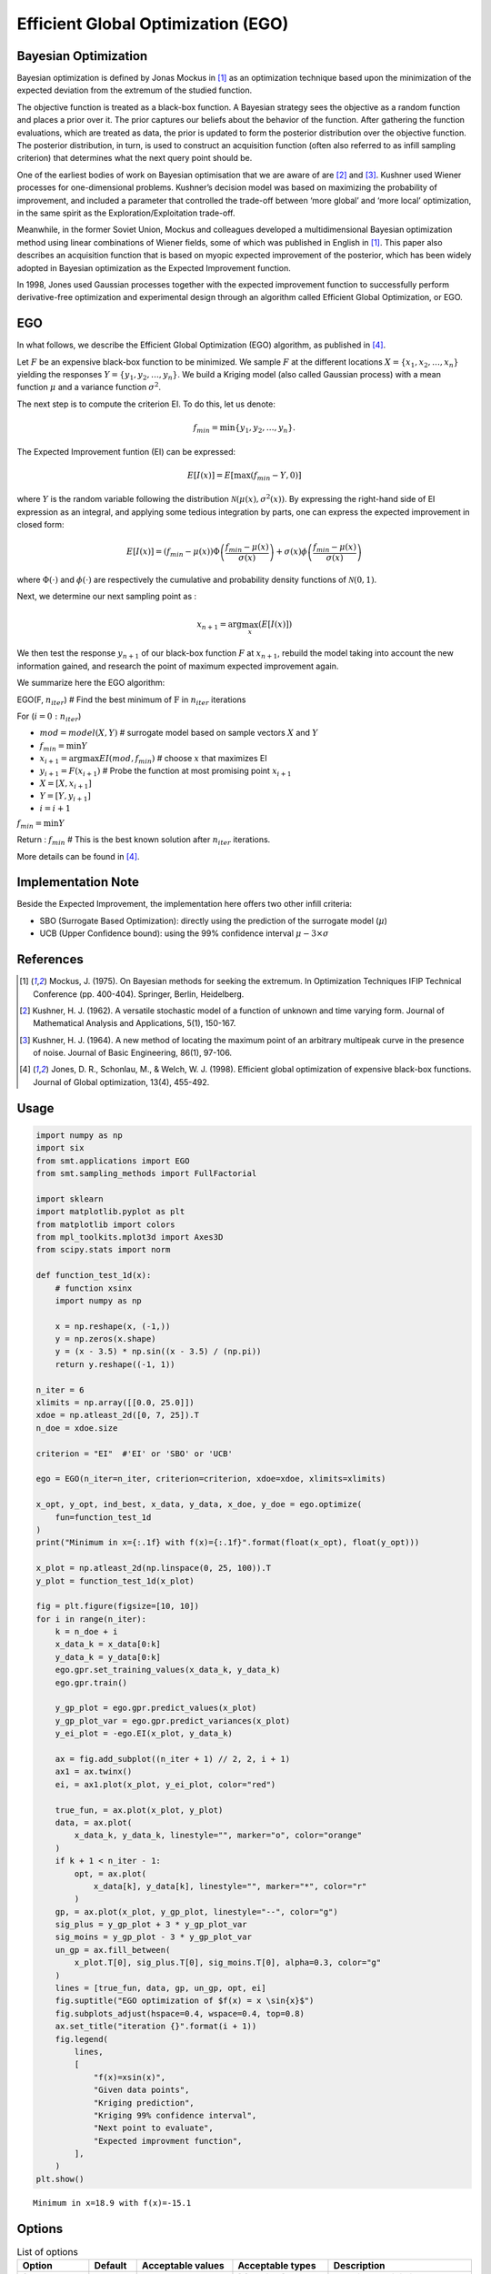 Efficient Global Optimization (EGO)
===================================

Bayesian Optimization
---------------------

Bayesian optimization is defined by Jonas Mockus in [1]_ as an optimization technique 
based upon the minimization of the expected deviation from the extremum of the studied function. 

The objective function is treated as a black-box function. A Bayesian strategy sees the objective 
as a random function and places a prior over it. The prior captures our beliefs about the behavior 
of the function. After gathering the function evaluations, which are treated as data, the prior is 
updated to form the posterior distribution over the objective function. The posterior distribution, 
in turn, is used to construct an acquisition function (often also referred to as infill sampling 
criterion) that determines what the next query point should be.

One of the earliest bodies of work on Bayesian optimisation that we are aware 
of are [2]_ and [3]_. Kushner used Wiener processes for one-dimensional problems.
Kushner’s decision model was based on maximizing the probability of improvement, and included a 
parameter that controlled the trade-off between ‘more global’ and ‘more local’ optimization, in 
the same spirit as the Exploration/Exploitation trade-off.

Meanwhile, in the former Soviet Union, Mockus and colleagues developed a multidimensional 
Bayesian optimization method using linear combinations of Wiener fields, some of which was 
published in English in [1]_. This paper also describes an acquisition function that 
is based on myopic expected improvement of the posterior, which has been widely adopted in 
Bayesian optimization as the Expected Improvement function.

In 1998, Jones used Gaussian processes together with the expected improvement function to 
successfully perform derivative-free optimization and experimental design through an algorithm 
called  Efficient  Global  Optimization, or EGO.

EGO
---

In what follows, we describe the Efficient Global Optimization (EGO) algorithm, 
as published in [4]_.

Let :math:`F` be an expensive black-box function to be minimized. We sample :math:`F` at the 
different locations :math:`X = \{x_1, x_2,\ldots,x_n\}$` yielding the responses 
:math:`Y = \{y_1, y_2,\ldots,y_n\}`. We build a Kriging model (also called Gaussian process) 
with a mean function :math:`\mu` and a variance function :math:`\sigma^{2}`.

The next step is to compute the criterion EI. To do this, let us denote:

.. math::
	\begin{equation}
	f_{min} = \min \{y_1, y_2,\ldots,y_n\}.
	\end{equation}

The Expected Improvement funtion (EI) can be expressed:

.. math::
	\begin{equation}	
	E[I(x)] = E[\max(f_{min}-Y, 0)]
	\end{equation}

where :math:`Y` is the random variable following the distribution :math:`\mathcal{N}(\mu(x), \sigma^{2}(x))`.
By expressing the right-hand side of EI expression as an integral, and applying some tedious 
integration by parts, one can express the expected improvement in closed form: 

.. math::
  \begin{equation}	
  E[I(x)] = (f_{min} - \mu(x))\Phi\left(\frac{f_{min} - \mu(x)}{\sigma(x)}\right) + \sigma(x) \phi\left(\frac{f_{min} - \mu(x)}{\sigma(x)}\right)
  \end{equation}

where :math:`\Phi(\cdot)` and :math:`\phi(\cdot)` are respectively the cumulative and probability 
density functions of :math:`\mathcal{N}(0,1)`.

Next, we determine our next sampling point as :

.. math::
	\begin{equation}
	x_{n+1} = \arg \max_{x} \left(E[I(x)]\right)
	\end{equation}

We then test the response :math:`y_{n+1}` of our black-box function :math:`F` at :math:`x_{n+1}`, 
rebuild the model taking into account the new information gained, and research 
the point of maximum expected improvement again.

We summarize here the EGO algorithm:

EGO(F, :math:`n_{iter}`) \# Find the best minimum of :math:`\operatorname{F}` 
in :math:`n_{iter}` iterations  

For (:math:`i=0:n_{iter}`)  

* :math:`mod = {model}(X, Y)`  \# surrogate model based on sample vectors :math:`X` and :math:`Y`  
* :math:`f_{min} = \min Y`  
* :math:`x_{i+1} = \arg \max {EI}(mod, f_{min})` \# choose :math:`x` that maximizes EI  
* :math:`y_{i+1} = {F}(x_{i+1})` \# Probe the function at most promising point :math:`x_{i+1}`  
* :math:`X = [X,x_{i+1}]`  
* :math:`Y = [Y,y_{i+1}]`   
* :math:`i = i+1`  

:math:`f_{min} = \min Y`  

Return : :math:`f_{min}` \# This is the best known solution after :math:`n_{iter}` iterations.

More details can be found in [4]_.

Implementation Note
-------------------

Beside the Expected Improvement, the implementation here offers two other infill criteria:

* SBO (Surrogate Based Optimization): directly using the prediction of the surrogate model (:math:`\mu`)
* UCB (Upper Confidence bound): using the 99% confidence interval :math:`\mu -3 \times \sigma`


References
----------

.. [1] Mockus, J. (1975). On Bayesian methods for seeking the extremum. In Optimization Techniques IFIP Technical Conference (pp. 400-404). Springer, Berlin, Heidelberg.

.. [2] Kushner, H. J. (1962). A versatile stochastic model of a function of unknown and time varying form. Journal of Mathematical Analysis and Applications, 5(1), 150-167.

.. [3] Kushner, H. J. (1964). A new method of locating the maximum point of an arbitrary multipeak curve in the presence of noise. Journal of Basic Engineering, 86(1), 97-106.

.. [4] Jones, D. R., Schonlau, M., & Welch, W. J. (1998). Efficient global optimization of expensive black-box functions. Journal of Global optimization, 13(4), 455-492.

Usage
-----

.. code-block:: python

  import numpy as np
  import six
  from smt.applications import EGO
  from smt.sampling_methods import FullFactorial
  
  import sklearn
  import matplotlib.pyplot as plt
  from matplotlib import colors
  from mpl_toolkits.mplot3d import Axes3D
  from scipy.stats import norm
  
  def function_test_1d(x):
      # function xsinx
      import numpy as np
  
      x = np.reshape(x, (-1,))
      y = np.zeros(x.shape)
      y = (x - 3.5) * np.sin((x - 3.5) / (np.pi))
      return y.reshape((-1, 1))
  
  n_iter = 6
  xlimits = np.array([[0.0, 25.0]])
  xdoe = np.atleast_2d([0, 7, 25]).T
  n_doe = xdoe.size
  
  criterion = "EI"  #'EI' or 'SBO' or 'UCB'
  
  ego = EGO(n_iter=n_iter, criterion=criterion, xdoe=xdoe, xlimits=xlimits)
  
  x_opt, y_opt, ind_best, x_data, y_data, x_doe, y_doe = ego.optimize(
      fun=function_test_1d
  )
  print("Minimum in x={:.1f} with f(x)={:.1f}".format(float(x_opt), float(y_opt)))
  
  x_plot = np.atleast_2d(np.linspace(0, 25, 100)).T
  y_plot = function_test_1d(x_plot)
  
  fig = plt.figure(figsize=[10, 10])
  for i in range(n_iter):
      k = n_doe + i
      x_data_k = x_data[0:k]
      y_data_k = y_data[0:k]
      ego.gpr.set_training_values(x_data_k, y_data_k)
      ego.gpr.train()
  
      y_gp_plot = ego.gpr.predict_values(x_plot)
      y_gp_plot_var = ego.gpr.predict_variances(x_plot)
      y_ei_plot = -ego.EI(x_plot, y_data_k)
  
      ax = fig.add_subplot((n_iter + 1) // 2, 2, i + 1)
      ax1 = ax.twinx()
      ei, = ax1.plot(x_plot, y_ei_plot, color="red")
  
      true_fun, = ax.plot(x_plot, y_plot)
      data, = ax.plot(
          x_data_k, y_data_k, linestyle="", marker="o", color="orange"
      )
      if k + 1 < n_iter - 1:
          opt, = ax.plot(
              x_data[k], y_data[k], linestyle="", marker="*", color="r"
          )
      gp, = ax.plot(x_plot, y_gp_plot, linestyle="--", color="g")
      sig_plus = y_gp_plot + 3 * y_gp_plot_var
      sig_moins = y_gp_plot - 3 * y_gp_plot_var
      un_gp = ax.fill_between(
          x_plot.T[0], sig_plus.T[0], sig_moins.T[0], alpha=0.3, color="g"
      )
      lines = [true_fun, data, gp, un_gp, opt, ei]
      fig.suptitle("EGO optimization of $f(x) = x \sin{x}$")
      fig.subplots_adjust(hspace=0.4, wspace=0.4, top=0.8)
      ax.set_title("iteration {}".format(i + 1))
      fig.legend(
          lines,
          [
              "f(x)=xsin(x)",
              "Given data points",
              "Kriging prediction",
              "Kriging 99% confidence interval",
              "Next point to evaluate",
              "Expected improvment function",
          ],
      )
  plt.show()
  
::

  Minimum in x=18.9 with f(x)=-15.1
  
.. figure:: ego_TestEGO_run_ego_example.png
  :scale: 80 %
  :align: center

Options
-------

.. list-table:: List of options
  :header-rows: 1
  :widths: 15, 10, 20, 20, 30
  :stub-columns: 0

  *  -  Option
     -  Default
     -  Acceptable values
     -  Acceptable types
     -  Description
  *  -  fun
     -  None
     -  None
     -  ['function']
     -  Function to minimize
  *  -  criterion
     -  EI
     -  ['EI', 'SBO', 'UCB']
     -  ['str']
     -  criterion for next evaluation point determination: Expected Improvement,             Surrogate-Based Optimization or Upper Confidence Bound
  *  -  n_iter
     -  None
     -  None
     -  ['int']
     -  Number of optimizer steps
  *  -  n_max_optim
     -  20
     -  None
     -  ['int']
     -  Maximum number of internal optimizations
  *  -  n_start
     -  20
     -  None
     -  ['int']
     -  Number of optimization start points
  *  -  n_doe
     -  None
     -  None
     -  ['int']
     -  Number of points of the initial LHS doe, only used if xdoe is not given
  *  -  xdoe
     -  None
     -  None
     -  ['ndarray']
     -  Initial doe inputs
  *  -  xlimits
     -  None
     -  None
     -  ['ndarray']
     -  Bounds of function fun inputs
  *  -  verbose
     -  False
     -  None
     -  ['bool']
     -  Print computation information
